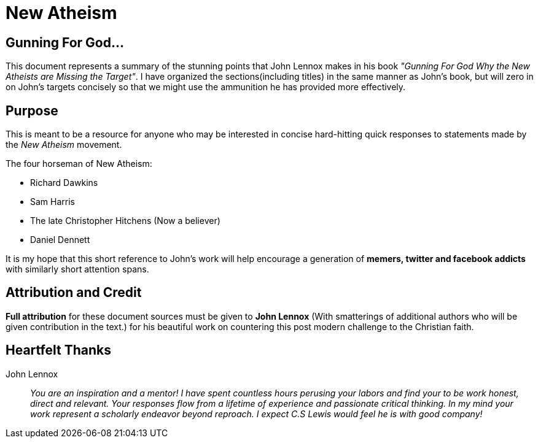 = New Atheism



== Gunning For God...
This document represents a summary of the stunning points that John Lennox makes in his book __"Gunning For God Why the New Atheists are Missing the Target"__. I have organized the sections(including titles) in the same manner as John's book, but will zero in on John's targets concisely so that we might use the ammunition he has provided more effectively.



== Purpose
This is meant to be a resource for anyone who may be interested in concise hard-hitting quick responses to statements made by the __New Atheism__ movement.

.The four horseman of New Atheism:
 * Richard Dawkins
 * Sam Harris
 * The late Christopher Hitchens (Now a believer)
 * Daniel Dennett

It is my hope that this short reference to John's work will help encourage a generation of **memers, twitter and facebook addicts** with similarly short attention spans.



== Attribution and Credit
**Full attribution** for these document sources must be given to **John Lennox** (With smatterings of additional authors who will be given contribution in the text.) for his beautiful work on countering this post modern challenge to the Christian faith.



== Heartfelt Thanks

John Lennox::
 __You are an inspiration and a mentor! I have spent countless hours perusing your labors and find your to be work honest, direct and relevant. Your responses flow from a lifetime of experience and passionate critical thinking. In my mind your work represent a scholarly endeavor beyond reproach. I expect C.S Lewis would feel he is with good company!__